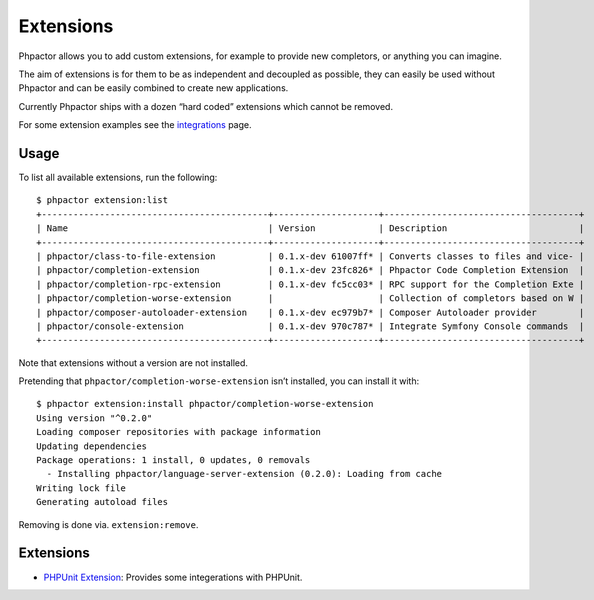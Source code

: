Extensions
==========

Phpactor allows you to add custom extensions, for example to provide new
completors, or anything you can imagine.

The aim of extensions is for them to be as independent and decoupled as
possible, they can easily be used without Phpactor and can be easily
combined to create new applications.

Currently Phpactor ships with a dozen “hard coded” extensions which
cannot be removed.

For some extension examples see the
`integrations </integrations.html>`__ page.

Usage
-----

To list all available extensions, run the following:

::

   $ phpactor extension:list
   +-------------------------------------------+--------------------+-------------------------------------+
   | Name                                      | Version            | Description                         |
   +-------------------------------------------+--------------------+-------------------------------------+
   | phpactor/class-to-file-extension          | 0.1.x-dev 61007ff* | Converts classes to files and vice- |
   | phpactor/completion-extension             | 0.1.x-dev 23fc826* | Phpactor Code Completion Extension  |
   | phpactor/completion-rpc-extension         | 0.1.x-dev fc5cc03* | RPC support for the Completion Exte |
   | phpactor/completion-worse-extension       |                    | Collection of completors based on W |
   | phpactor/composer-autoloader-extension    | 0.1.x-dev ec979b7* | Composer Autoloader provider        |
   | phpactor/console-extension                | 0.1.x-dev 970c787* | Integrate Symfony Console commands  |
   +-------------------------------------------+--------------------+-------------------------------------+

Note that extensions without a version are not installed.

Pretending that ``phpactor/completion-worse-extension`` isn’t installed,
you can install it with:

::

   $ phpactor extension:install phpactor/completion-worse-extension
   Using version "^0.2.0"
   Loading composer repositories with package information
   Updating dependencies
   Package operations: 1 install, 0 updates, 0 removals
     - Installing phpactor/language-server-extension (0.2.0): Loading from cache
   Writing lock file
   Generating autoload files

Removing is done via. ``extension:remove``.

.. _extensions-1:

Extensions
----------

-  `PHPUnit
   Extension <https://github.com/phpactor/phpunit-extension>`__:
   Provides some integerations with PHPUnit.
